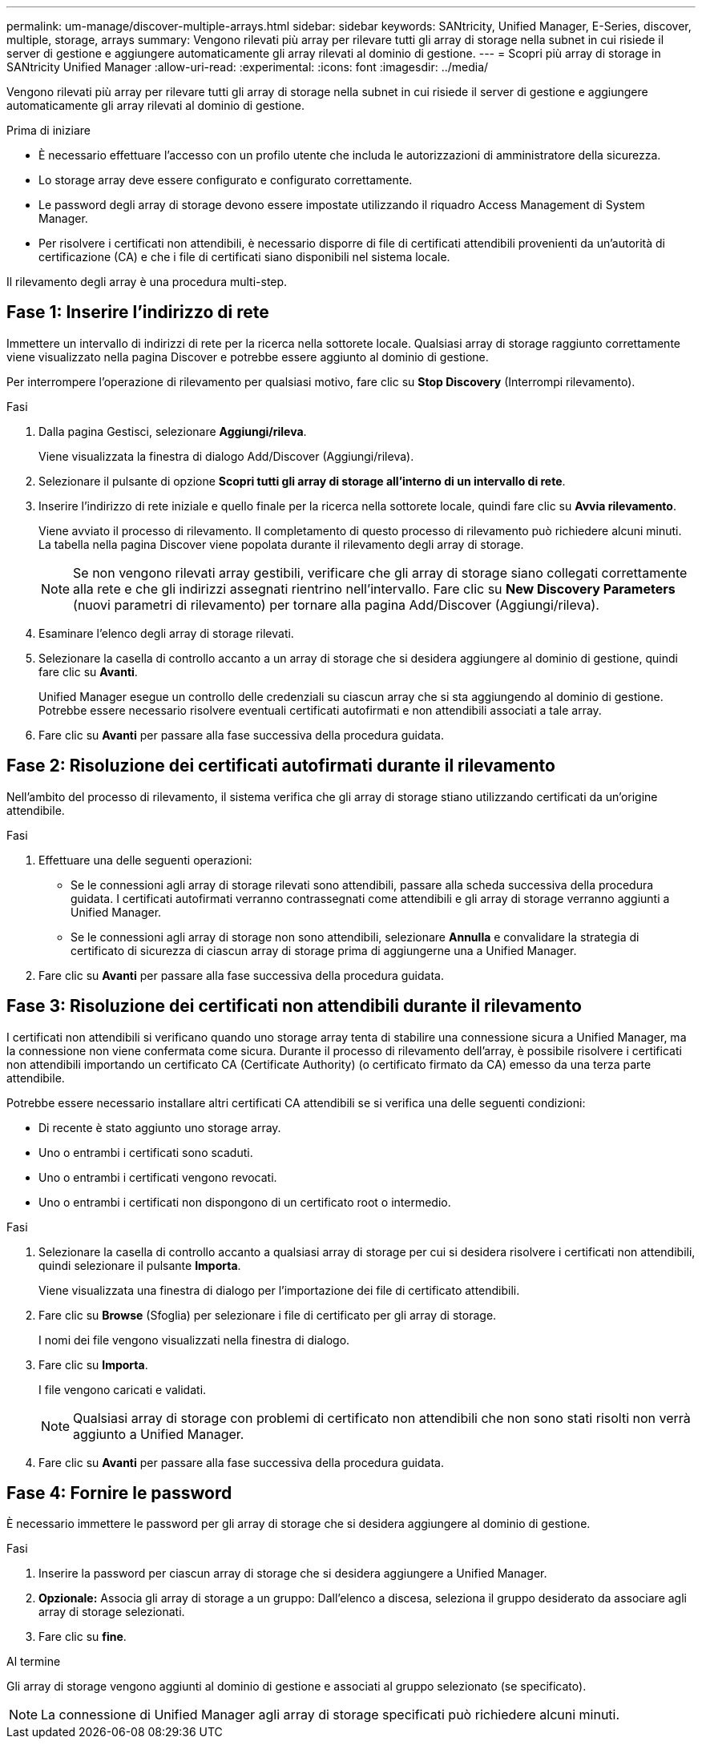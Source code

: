 ---
permalink: um-manage/discover-multiple-arrays.html 
sidebar: sidebar 
keywords: SANtricity, Unified Manager, E-Series, discover, multiple, storage, arrays 
summary: Vengono rilevati più array per rilevare tutti gli array di storage nella subnet in cui risiede il server di gestione e aggiungere automaticamente gli array rilevati al dominio di gestione. 
---
= Scopri più array di storage in SANtricity Unified Manager
:allow-uri-read: 
:experimental: 
:icons: font
:imagesdir: ../media/


[role="lead"]
Vengono rilevati più array per rilevare tutti gli array di storage nella subnet in cui risiede il server di gestione e aggiungere automaticamente gli array rilevati al dominio di gestione.

.Prima di iniziare
* È necessario effettuare l'accesso con un profilo utente che includa le autorizzazioni di amministratore della sicurezza.
* Lo storage array deve essere configurato e configurato correttamente.
* Le password degli array di storage devono essere impostate utilizzando il riquadro Access Management di System Manager.
* Per risolvere i certificati non attendibili, è necessario disporre di file di certificati attendibili provenienti da un'autorità di certificazione (CA) e che i file di certificati siano disponibili nel sistema locale.


Il rilevamento degli array è una procedura multi-step.



== Fase 1: Inserire l'indirizzo di rete

Immettere un intervallo di indirizzi di rete per la ricerca nella sottorete locale. Qualsiasi array di storage raggiunto correttamente viene visualizzato nella pagina Discover e potrebbe essere aggiunto al dominio di gestione.

Per interrompere l'operazione di rilevamento per qualsiasi motivo, fare clic su *Stop Discovery* (Interrompi rilevamento).

.Fasi
. Dalla pagina Gestisci, selezionare *Aggiungi/rileva*.
+
Viene visualizzata la finestra di dialogo Add/Discover (Aggiungi/rileva).

. Selezionare il pulsante di opzione *Scopri tutti gli array di storage all'interno di un intervallo di rete*.
. Inserire l'indirizzo di rete iniziale e quello finale per la ricerca nella sottorete locale, quindi fare clic su *Avvia rilevamento*.
+
Viene avviato il processo di rilevamento. Il completamento di questo processo di rilevamento può richiedere alcuni minuti. La tabella nella pagina Discover viene popolata durante il rilevamento degli array di storage.

+
[NOTE]
====
Se non vengono rilevati array gestibili, verificare che gli array di storage siano collegati correttamente alla rete e che gli indirizzi assegnati rientrino nell'intervallo. Fare clic su *New Discovery Parameters* (nuovi parametri di rilevamento) per tornare alla pagina Add/Discover (Aggiungi/rileva).

====
. Esaminare l'elenco degli array di storage rilevati.
. Selezionare la casella di controllo accanto a un array di storage che si desidera aggiungere al dominio di gestione, quindi fare clic su *Avanti*.
+
Unified Manager esegue un controllo delle credenziali su ciascun array che si sta aggiungendo al dominio di gestione. Potrebbe essere necessario risolvere eventuali certificati autofirmati e non attendibili associati a tale array.

. Fare clic su *Avanti* per passare alla fase successiva della procedura guidata.




== Fase 2: Risoluzione dei certificati autofirmati durante il rilevamento

Nell'ambito del processo di rilevamento, il sistema verifica che gli array di storage stiano utilizzando certificati da un'origine attendibile.

.Fasi
. Effettuare una delle seguenti operazioni:
+
** Se le connessioni agli array di storage rilevati sono attendibili, passare alla scheda successiva della procedura guidata. I certificati autofirmati verranno contrassegnati come attendibili e gli array di storage verranno aggiunti a Unified Manager.
** Se le connessioni agli array di storage non sono attendibili, selezionare *Annulla* e convalidare la strategia di certificato di sicurezza di ciascun array di storage prima di aggiungerne una a Unified Manager.


. Fare clic su *Avanti* per passare alla fase successiva della procedura guidata.




== Fase 3: Risoluzione dei certificati non attendibili durante il rilevamento

I certificati non attendibili si verificano quando uno storage array tenta di stabilire una connessione sicura a Unified Manager, ma la connessione non viene confermata come sicura. Durante il processo di rilevamento dell'array, è possibile risolvere i certificati non attendibili importando un certificato CA (Certificate Authority) (o certificato firmato da CA) emesso da una terza parte attendibile.

Potrebbe essere necessario installare altri certificati CA attendibili se si verifica una delle seguenti condizioni:

* Di recente è stato aggiunto uno storage array.
* Uno o entrambi i certificati sono scaduti.
* Uno o entrambi i certificati vengono revocati.
* Uno o entrambi i certificati non dispongono di un certificato root o intermedio.


.Fasi
. Selezionare la casella di controllo accanto a qualsiasi array di storage per cui si desidera risolvere i certificati non attendibili, quindi selezionare il pulsante **Importa**.
+
Viene visualizzata una finestra di dialogo per l'importazione dei file di certificato attendibili.

. Fare clic su *Browse* (Sfoglia) per selezionare i file di certificato per gli array di storage.
+
I nomi dei file vengono visualizzati nella finestra di dialogo.

. Fare clic su *Importa*.
+
I file vengono caricati e validati.

+
[NOTE]
====
Qualsiasi array di storage con problemi di certificato non attendibili che non sono stati risolti non verrà aggiunto a Unified Manager.

====
. Fare clic su *Avanti* per passare alla fase successiva della procedura guidata.




== Fase 4: Fornire le password

È necessario immettere le password per gli array di storage che si desidera aggiungere al dominio di gestione.

.Fasi
. Inserire la password per ciascun array di storage che si desidera aggiungere a Unified Manager.
. *Opzionale:* Associa gli array di storage a un gruppo: Dall'elenco a discesa, seleziona il gruppo desiderato da associare agli array di storage selezionati.
. Fare clic su *fine*.


.Al termine
Gli array di storage vengono aggiunti al dominio di gestione e associati al gruppo selezionato (se specificato).

[NOTE]
====
La connessione di Unified Manager agli array di storage specificati può richiedere alcuni minuti.

====